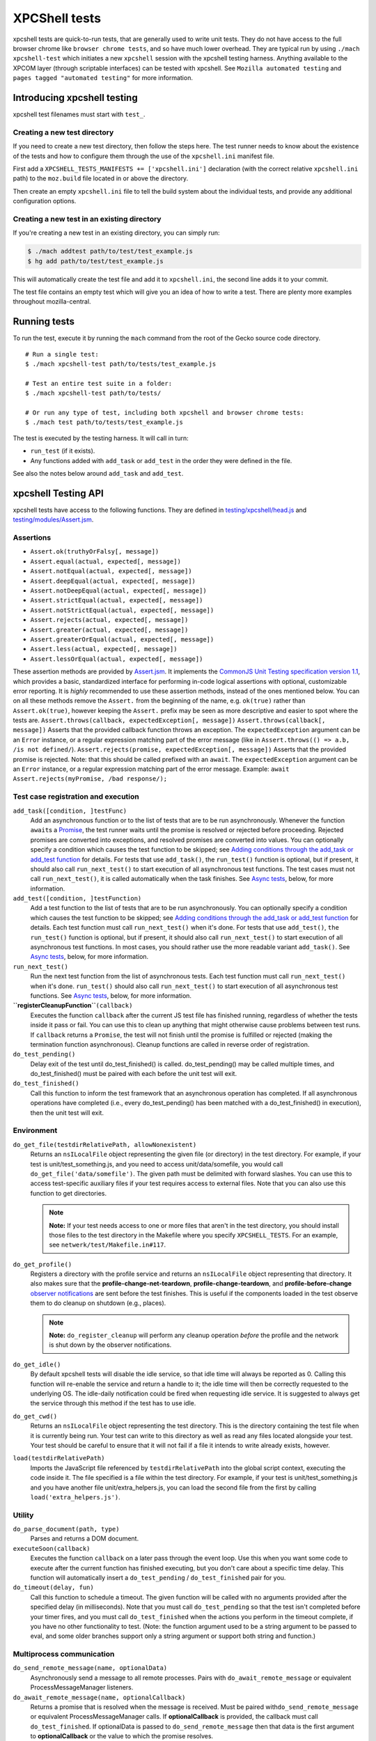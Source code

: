 XPCShell tests
==============

xpcshell tests are quick-to-run tests, that are generally used to write
unit tests. They do not have access to the full browser chrome like
``browser chrome tests``, and so have much
lower overhead. They are typical run by using ``./mach xpcshell-test``
which initiates a new ``xpcshell`` session with
the xpcshell testing harness. Anything available to the XPCOM layer
(through scriptable interfaces) can be tested with xpcshell. See
``Mozilla automated testing`` and ``pages
tagged "automated testing"`` for more
information.

Introducing xpcshell testing
----------------------------

xpcshell test filenames must start with ``test_``.

Creating a new test directory
^^^^^^^^^^^^^^^^^^^^^^^^^^^^^

If you need to create a new test directory, then follow the steps here.
The test runner needs to know about the existence of the tests and how
to configure them through the use of the ``xpcshell.ini`` manifest file.

First add a ``XPCSHELL_TESTS_MANIFESTS += ['xpcshell.ini']`` declaration
(with the correct relative ``xpcshell.ini`` path) to the ``moz.build``
file located in or above the directory.

Then create an empty ``xpcshell.ini`` file to tell the build system
about the individual tests, and provide any additional configuration
options.

Creating a new test in an existing directory
^^^^^^^^^^^^^^^^^^^^^^^^^^^^^^^^^^^^^^^^^^^^

If you're creating a new test in an existing directory, you can simply
run:

.. code:: brush:

   $ ./mach addtest path/to/test/test_example.js
   $ hg add path/to/test/test_example.js

This will automatically create the test file and add it to
``xpcshell.ini``, the second line adds it to your commit.

The test file contains an empty test which will give you an idea of how
to write a test. There are plenty more examples throughout
mozilla-central.

Running tests
-------------

To run the test, execute it by running the ``mach`` command from the
root of the Gecko source code directory.

::

   # Run a single test:
   $ ./mach xpcshell-test path/to/tests/test_example.js

   # Test an entire test suite in a folder:
   $ ./mach xpcshell-test path/to/tests/

   # Or run any type of test, including both xpcshell and browser chrome tests:
   $ ./mach test path/to/tests/test_example.js

The test is executed by the testing harness. It will call in turn:

-  ``run_test`` (if it exists).
-  Any functions added with ``add_task`` or ``add_test`` in the order
   they were defined in the file.

See also the notes below around ``add_task`` and ``add_test``.

xpcshell Testing API
--------------------

xpcshell tests have access to the following functions. They are defined
in
`testing/xpcshell/head.js <https://searchfox.org/mozilla-central/source/testing/xpcshell/head.js>`__
and
`testing/modules/Assert.jsm <https://searchfox.org/mozilla-central/source/testing/modules/Assert.jsm>`__.

Assertions
^^^^^^^^^^

- ``Assert.ok(truthyOrFalsy[, message])``
- ``Assert.equal(actual, expected[, message])``
- ``Assert.notEqual(actual, expected[, message])``
- ``Assert.deepEqual(actual, expected[, message])``
- ``Assert.notDeepEqual(actual, expected[, message])``
- ``Assert.strictEqual(actual, expected[, message])``
- ``Assert.notStrictEqual(actual, expected[, message])``
- ``Assert.rejects(actual, expected[, message])``
- ``Assert.greater(actual, expected[, message])``
- ``Assert.greaterOrEqual(actual, expected[, message])``
- ``Assert.less(actual, expected[, message])``
- ``Assert.lessOrEqual(actual, expected[, message])``


These assertion methods are provided by
`Assert.jsm </en/docs/Mozilla/JavaScript_code_modules/Assert.jsm>`__.
It implements the `CommonJS Unit Testing specification version
1.1 <http://wiki.commonjs.org/wiki/Unit_Testing/1.1>`__, which
provides a basic, standardized interface for performing in-code
logical assertions with optional, customizable error reporting. It is
*highly* recommended to use these assertion methods, instead of the
ones mentioned below. You can on all these methods remove the
``Assert.`` from the beginning of the name, e.g. ``ok(true)`` rather
than ``Assert.ok(true)``, however keeping the ``Assert.`` prefix may
be seen as more descriptive and easier to spot where the tests are.
``Assert.throws(callback, expectedException[, message])``
``Assert.throws(callback[, message])``
Asserts that the provided callback function throws an exception. The
``expectedException`` argument can be an ``Error`` instance, or a
regular expression matching part of the error message (like in
``Assert.throws(() => a.b, /is not defined/``).
``Assert.rejects(promise, expectedException[, message])``
Asserts that the provided promise is rejected. Note: that this should
be called prefixed with an ``await``. The ``expectedException``
argument can be an ``Error`` instance, or a regular expression
matching part of the error message. Example:
``await Assert.rejects(myPromise, /bad response/);``

Test case registration and execution
^^^^^^^^^^^^^^^^^^^^^^^^^^^^^^^^^^^^

``add_task([condition, ]testFunc)``
   Add an asynchronous function or to the list of tests that are to be
   run asynchronously. Whenever the function ``await``\ s a
   `Promise </en-US/docs/Mozilla/JavaScript_code_modules/Promise.jsm>`__,
   the test runner waits until the promise is resolved or rejected
   before proceeding. Rejected promises are converted into exceptions,
   and resolved promises are converted into values.
   You can optionally specify a condition which causes the test function
   to be skipped; see `Adding conditions through the add_task or
   add_test
   function <#adding-conditions-through-the-add-task-or-add-test-function>`__
   for details.
   For tests that use ``add_task()``, the ``run_test()`` function is
   optional, but if present, it should also call ``run_next_test()`` to
   start execution of all asynchronous test functions. The test cases
   must not call ``run_next_test()``, it is called automatically when
   the task finishes. See `Async tests <#async-tests>`__, below, for
   more information.
``add_test([condition, ]testFunction)``
   Add a test function to the list of tests that are to be run
   asynchronously.
   You can optionally specify a condition which causes the test function
   to be skipped; see `Adding conditions through the add_task or
   add_test
   function <#adding-conditions-through-the-add-task-or-add-test-function>`__
   for details.
   Each test function must call ``run_next_test()`` when it's done. For
   tests that use ``add_test()``, ``the run_test()`` function is
   optional, but if present, it should also call ``run_next_test()`` to
   start execution of all asynchronous test functions. In most cases,
   you should rather use the more readable variant ``add_task()``. See
   `Async tests <#async-tests>`__, below, for more information.
``run_next_test()``
   Run the next test function from the list of asynchronous tests. Each
   test function must call ``run_next_test()`` when it's done.
   ``run_test()`` should also call ``run_next_test()`` to start
   execution of all asynchronous test functions. See `Async
   tests <#async-tests>`__, below, for more information.
**``registerCleanupFunction``**\ ``(callback)``
   Executes the function ``callback`` after the current JS test file has
   finished running, regardless of whether the tests inside it pass or
   fail. You can use this to clean up anything that might otherwise
   cause problems between test runs.
   If ``callback`` returns a ``Promise``, the test will not finish until
   the promise is fulfilled or rejected (making the termination function
   asynchronous).
   Cleanup functions are called in reverse order of registration.
``do_test_pending()``
   Delay exit of the test until do_test_finished() is called.
   do_test_pending() may be called multiple times, and
   do_test_finished() must be paired with each before the unit test will
   exit.
``do_test_finished()``
   Call this function to inform the test framework that an asynchronous
   operation has completed. If all asynchronous operations have
   completed (i.e., every do_test_pending() has been matched with a
   do_test_finished() in execution), then the unit test will exit.

Environment
^^^^^^^^^^^

``do_get_file(testdirRelativePath, allowNonexistent)``
   Returns an ``nsILocalFile`` object representing the given file (or
   directory) in the test directory. For example, if your test is
   unit/test_something.js, and you need to access unit/data/somefile,
   you would call ``do_get_file('data/somefile')``. The given path must
   be delimited with forward slashes. You can use this to access
   test-specific auxiliary files if your test requires access to
   external files. Note that you can also use this function to get
   directories.

   .. note::

      **Note:** If your test needs access to one or more files that
      aren't in the test directory, you should install those files to
      the test directory in the Makefile where you specify
      ``XPCSHELL_TESTS``. For an example, see
      ``netwerk/test/Makefile.in#117``.
``do_get_profile()``
   Registers a directory with the profile service and returns an
   ``nsILocalFile`` object representing that directory. It also makes
   sure that the **profile-change-net-teardown**,
   **profile-change-teardown**, and **profile-before-change** `observer
   notifications </en/Observer_Notifications#Application_shutdown>`__
   are sent before the test finishes. This is useful if the components
   loaded in the test observe them to do cleanup on shutdown (e.g.,
   places).

   .. note::

      **Note:** ``do_register_cleanup`` will perform any cleanup
      operation *before* the profile and the network is shut down by the
      observer notifications.
``do_get_idle()``
   By default xpcshell tests will disable the idle service, so that idle
   time will always be reported as 0. Calling this function will
   re-enable the service and return a handle to it; the idle time will
   then be correctly requested to the underlying OS. The idle-daily
   notification could be fired when requesting idle service. It is
   suggested to always get the service through this method if the test
   has to use idle.
``do_get_cwd()``
   Returns an ``nsILocalFile`` object representing the test directory.
   This is the directory containing the test file when it is currently
   being run. Your test can write to this directory as well as read any
   files located alongside your test. Your test should be careful to
   ensure that it will not fail if a file it intends to write already
   exists, however.
``load(testdirRelativePath)``
   Imports the JavaScript file referenced by ``testdirRelativePath``
   into the global script context, executing the code inside it. The
   file specified is a file within the test directory. For example, if
   your test is unit/test_something.js and you have another file
   unit/extra_helpers.js, you can load the second file from the first by
   calling ``load('extra_helpers.js')``.

Utility
^^^^^^^

``do_parse_document(path, type)``
   Parses and returns a DOM document.
``executeSoon(callback)``
   Executes the function ``callback`` on a later pass through the event
   loop. Use this when you want some code to execute after the current
   function has finished executing, but you don't care about a specific
   time delay. This function will automatically insert a
   ``do_test_pending`` / ``do_test_finished`` pair for you.
``do_timeout(delay, fun)``
   Call this function to schedule a timeout. The given function will be
   called with no arguments provided after the specified delay (in
   milliseconds). Note that you must call ``do_test_pending`` so that
   the test isn't completed before your timer fires, and you must call
   ``do_test_finished`` when the actions you perform in the timeout
   complete, if you have no other functionality to test. (Note: the
   function argument used to be a string argument to be passed to eval,
   and some older branches support only a string argument or support
   both string and function.)

Multiprocess communication
^^^^^^^^^^^^^^^^^^^^^^^^^^

``do_send_remote_message(name, optionalData)``
   Asynchronously send a message to all remote processes. Pairs with
   ``do_await_remote_message`` or equivalent ProcessMessageManager
   listeners.
``do_await_remote_message(name, optionalCallback)``
   Returns a promise that is resolved when the message is received. Must
   be paired with\ ``do_send_remote_message`` or equivalent
   ProcessMessageManager calls. If **optionalCallback** is provided, the
   callback must call ``do_test_finished``. If optionalData is passed
   to ``do_send_remote_message`` then that data is the first argument to
   **optionalCallback** or the value to which the promise resolves.


xpcshell.ini manifest
---------------------

The manifest controls what tests are included in a test suite, and the
configuration of the tests. It is loaded via the \`moz.build\` property
configuration proprety.

The following are all of the configuration options for a test suite as
listed under the ``[DEFAULT]`` section of the manifest.

``tags``
   Tests can be filtered by tags when running multiple tests. The
   command for mach is ``./mach xpcshell-test --tag TAGNAME``
``head``
   The relative path to the head JavaScript file, which is run once
   before a test suite is run. The variables declared in the root scope
   are available as globals in the test files. See `Test head and
   support files <#test-head-and-support-files>`__ for more information
   and usage.
``firefox-appdir``
   Set this to "browser" if your tests need access to things in the
   browser/ directory (e.g. additional XPCOM services that live there)
``skip-if`` ``run-if`` ``fail-if``
   For this entire test suite, run the tests only if they meet certain
   conditions. See `Adding conditions in the xpcshell.ini
   manifest <#adding-conditions-through-the-add-task-or-add-test-function>`__ for how
   to use these properties.
``support-files``
   Make files available via the ``resource://test/[filename]`` path to
   the tests. The path can be relative to other directories, but it will
   be served only with the filename. See `Test head and support
   files <#test-head-and-support-files>`__ for more information and
   usage.
``[test_*]``
   Test file names must start with ``test_`` and are listed in square
   brackets


Creating a new xpcshell.ini file
^^^^^^^^^^^^^^^^^^^^^^^^^^^^^^^^

When creating a new directory and new xpcshell.ini manifest file, the
following must be added to a moz.build file near that file in the
directory hierarchy:

::

   XPCSHELL_TESTS_MANIFESTS += ['path/to/xpcshell.ini']

Typically, the moz.build containing *XPCSHELL_TESTS_MANIFESTS* is not in
the same directory as *xpcshell.ini*, but rather in a parent directory.
Common directory structures look like:

::

   feature
   ├──moz.build
   └──tests/xpcshell
      └──xpcshell.ini

   # or

   feature
   ├──moz.build
   └──tests
      ├──moz.build
      └──xpcshell
         └──xpcshell.ini


Test head and support files
^^^^^^^^^^^^^^^^^^^^^^^^^^^

Typically in a test suite, similar setup code and dependencies will need
to be loaded in across each test. This can be done through the test
head, which is the file declared in the ``xpcshell.ini`` manifest file
under the ``head`` property. The file itself is typically called
``head.js``. Any variable declared in the test head will be in the
global scope of each test in that test suite.

In addition to the test head, other support files can be declared in the
``xpcshell.ini`` manifest file. This is done through the
``support-files`` declaration. These files will be made available
through the url ``resource://test`` plus the name of the file. These
files can then be loaded in using the
``ChromeUtils.import`` function
or other loaders. The support files can be located in other directory as
well, and they will be made available by their filename.

::

   # File structure:

   path/to/tests
   ├──head.js
   ├──module.jsm
   ├──moz.build
   ├──test_example.js
   └──xpcshell.ini

::

   # xpcshell.ini
   [DEFAULT]
   head = head.js
   support-files =
     ./module.jsm
     ../../some/other/file.js
   [test_component_state.js]

.. code:: brush:

   // head.js
   var globalValue = "A global value.";

   // Import support-files.
   const { foo } = ChromeUtils.import("resource://test/module.jsm");
   const { bar } = ChromeUtils.import("resource://test/file.jsm");

.. code:: brush:

   // test_example.js
   function run_test() {
     equal(globalValue, "A global value.", "Declarations in head.js can be accessed");
   }


Additional testing considerations
---------------------------------

Async tests
^^^^^^^^^^^

Asynchronous tests (that is, those whose success cannot be determined
until after ``run_test`` finishes) can be written in a variety of ways.

Task-based asynchronous tests
-----------------------------

The easiest is using the ``add_task`` helper. ``add_task`` can take an
asynchronous function as a parameter. ``add_task`` tests are run
automatically if you don't have a ``run_test`` function.

.. code:: brush:

   add_task(async function test_foo() {
     let foo = await makeFoo(); // makeFoo() returns a Promise<foo>
     equal(foo, expectedFoo, "Should have received the expected object");
   });

   add_task(async function test_bar() {
     let foo = await makeBar(); // makeBar() returns a Promise<bar>
     Assert.equal(bar, expectedBar, "Should have received the expected object");
   });

Callback-based asynchronous tests
^^^^^^^^^^^^^^^^^^^^^^^^^^^^^^^^^

You can also use ``add_test``, which takes a function and adds it to the
list of asynchronously-run functions. Each function given to
``add_test`` must also call ``run_next_test`` at its end. You should
normally use ``add_task`` instead of ``add_test``, but you may see
``add_test`` in existing tests.

.. code:: brush:

   add_test(function test_foo() {
     makeFoo(function callback(foo) { // makeFoo invokes a callback<foo> once completed
       equal(foo, expectedFoo);
       run_next_test();
     });
   });

   add_test(function test_bar() {
     makeBar(function callback(bar) {
       equal(bar, expectedBar);
       run_next_test();
     });
   });


Other tests
^^^^^^^^^^^

We can also tell the test harness not to kill the test process once
``run_test()`` is finished, but to keep spinning the event loop until
our callbacks have been called and our test has completed. Newer tests
prefer the use of ``add_task`` rather than this method. This can be
achieved with ``do_test_pending()`` and ``do_test_finished()``:

.. code:: brush:

   function run_test() {
     // Tell the harness to keep spinning the event loop at least
     // until the next do_test_finished() call.
     do_test_pending();

     someAsyncProcess(function callback(result) {
       equal(result, expectedResult);

       // Close previous do_test_pending() call.
       do_test_finished();
     });
   }


Testing in child processeses
^^^^^^^^^^^^^^^^^^^^^^^^^^^^

By default xpcshell tests run in the parent process. If you wish to run
test logic in the child, you have several ways to do it:

#. Create a regular test_foo.js test, and then write a wrapper
   test_foo_wrap.js file that uses the ``run_test_in_child()`` function
   to run an entire script file in the child. This is an easy way to
   arrange for a test to be run twice, once in chrome and then later
   (via the \_wrap.js file) in content. See /network/test/unit_ipc for
   examples. The ``run_test_in_child()`` function takes a callback, so
   you should be able to call it multiple times with different files, if
   that's useful.
#. For tests that need to run logic in both the parent + child processes
   during a single test run, you may use the poorly documented
   ``sendCommand()`` function, which takes a code string to be executed
   on the child, and a callback function to be run on the parent when it
   has completed. You will want to first call
   do_load_child_test_harness() to set up a reasonable test environment
   on the child. ``sendCommand`` returns immediately, so you will
   generally want to use ``do_test_pending``/``do_test_finished`` with
   it. NOTE: this method of test has not been used much, and your level
   of pain may be significant. Consider option #1 if possible.

See the documentation for ``run_test_in_child()`` and
``do_load_child_test_harness()`` in testing/xpcshell/head.js for more
information.


Platform-specific tests
^^^^^^^^^^^^^^^^^^^^^^^

Sometimes you might want a test to know what platform it's running on
(to test platform-specific features, or allow different behaviors). Unit
tests are not normally invoked from a Makefile (unlike Mochitests), or
preprocessed (so not #ifdefs), so platform detection with those methods
isn't trivial.


Runtime detection
^^^^^^^^^^^^^^^^^

Some tests will want to only execute certain portions on specific
platforms. Use
`AppConstants.jsm <https://searchfox.org/mozilla-central/rev/a0333927deabfe980094a14d0549b589f34cbe49/toolkit/modules/AppConstants.jsm#148>`__
for determing the platform, for example:

.. code:: brush:

   ChromeUtils.import("resource://gre/modules/AppConstants.jsm");

   let isMac = AppConstants.platform == "macosx";


Conditionally running a test
----------------------------

There are two different ways to conditional skip a test, either through


Adding conditions through the ``add_task`` or ``add_test`` function
^^^^^^^^^^^^^^^^^^^^^^^^^^^^^^^^^^^^^^^^^^^^^^^^^^^^^^^^^^^^^^^^^^^

You can use conditionals on individual test functions instead of entire
files. The condition is provided as an optional first parameter passed
into ``add_task()`` or ``add_test()``. The condition is an object which
contains a function named ``skip_if()``, which is an `arrow
function </en-US/docs/Web/JavaScript/Reference/Functions/Arrow_functions>`__
returning a boolean value which is **``true``** if the test should be
skipped.

For example, you can provide a test which only runs on Mac OS X like
this:

::

   ChromeUtils.import("resource://gre/modules/AppConstants.jsm");

   add_task({
     skip_if: () => AppConstants.platform != "mac"
   }, async function some_test() {
     // Test code goes here
   });

Since ``AppConstants.platform != "mac"`` is ``true`` only when testing
on Mac OS X, the test will be skipped on all other platforms.

.. note::

   **Note:** Arrow functions are ideal here because if your condition
   compares constants, it will already have been evaluated before the
   test is even run, meaning your output will not be able to show the
   specifics of what the condition is.


Adding conditions in the xpcshell.ini manifest
^^^^^^^^^^^^^^^^^^^^^^^^^^^^^^^^^^^^^^^^^^^^^^

Sometimes you may want to add conditions to specify that a test should
be skipped in certain configurations, or that a test is known to fail on
certain platforms. You can do this in xpcshell manifests by adding
annotations below the test file entry in the manifest, for example:

::

   [test_example.js]
   skip-if = os == 'win'

This example would skip running ``test_example.js`` on Windows.

.. note::

   **Note:** Starting with Gecko (Firefox 40 / Thunderbird 40 /
   SeaMonkey 2.37), you can use conditionals on individual test
   functions instead of on entire files. See `Adding conditions through
   the add_task or add_test
   function <#adding-conditions-through-the-add-task-or-add-test-function>`__
   above for details.

There are currently four conditionals you can specify:

skip-if
"""""""

``skip-if`` tells the harness to skip running this test if the condition
evaluates to true. You should use this only if the test has no meaning
on a certain platform, or causes undue problems like hanging the test
suite for a long time.

run-if
''''''

``run-if`` tells the harness to only run this test if the condition
evaluates to true. It functions as the inverse of ``skip-if``.

fail-if
"""""""

``fail-if`` tells the harness that this test is expected to fail if the
condition is true. If you add this to a test, make sure you file a bug
on the failure and include the bug number in a comment in the manifest,
like:

::

   [test_example.js]
   # bug xxxxxx
   fail-if = os == 'linux'

run-sequentially
""""""""""""""""

``run-sequentially``\ basically tells the harness to run the respective
test in isolation. This is required for tests that are not
"thread-safe". You should do all you can to avoid using this option,
since this will kill performance. However, we understand that there are
some cases where this is imperative, so we made this option available.
If you add this to a test, make sure you specify a reason and possibly
even a bug number, like:

::

   [test_example.js]
   run-sequentially = Has to launch Firefox binary, bug 123456.


Manifest conditional expressions
^^^^^^^^^^^^^^^^^^^^^^^^^^^^^^^^

For a more detailed description of the syntax of the conditional
expressions, as well as what variables are available, `see this
page </en/XPCshell_Test_Manifest_Expressions`.


Running a specific test only
----------------------------

When working on a specific feature or issue, it is convenient to only
run a specific task from a whole test suite. Use ``.only()`` for that
purpose:

.. code:: syntaxbox

   add_task(async function some_test() {
     // Some test.
   });

   add_task(async function some_interesting_test() {
   // Only this test will be executed.
   }).only();


Problems with pending events and shutdown
-----------------------------------------

Events are not processed during test execution if not explicitly
triggered. This sometimes causes issues during shutdown, when code is
run that expects previously created events to have been already
processed. In such cases, this code at the end of a test can help:

::

   let thread = gThreadManager.currentThread;
   while (thread.hasPendingEvents())
     thread.processNextEvent(true);


Debugging xpcshell-tests
------------------------


Running unit tests under the javascript debugger
^^^^^^^^^^^^^^^^^^^^^^^^^^^^^^^^^^^^^^^^^^^^^^^^


Via --jsdebugger
^^^^^^^^^^^^^^^^

You can specify flags when issuing the ``xpcshell-test`` command that
will cause your test to stop right before running so you can attach the
`javascript debugger </docs/Tools/Tools_Toolbox>`__.

Example:

.. code:: bash

   $ ./mach xpcshell-test --jsdebugger browser/components/tests/unit/test_browserGlue_pingcentre.js
    0:00.50 INFO Running tests sequentially.
   ...
    0:00.68 INFO ""
    0:00.68 INFO "*******************************************************************"
    0:00.68 INFO "Waiting for the debugger to connect on port 6000"
    0:00.68 INFO ""
    0:00.68 INFO "To connect the debugger, open a Firefox instance, select 'Connect'"
    0:00.68 INFO "from the Developer menu and specify the port as 6000"
    0:00.68 INFO "*******************************************************************"
    0:00.68 INFO ""
    0:00.71 INFO "Still waiting for debugger to connect..."
   ...

At this stage in a running Firefox instance:

-  Go to the three-bar menu, then select ``More tools`` ->
   ``Remote Debugging``
-  A new tab is opened. In the Network Location box, enter
   ``localhost:6000`` and select ``Connect``
-  You should then get a link to *``Main Process``*, click it and the
   Developer Tools debugger window will open.
-  It will be paused at the start of the test, so you can add
   breakpoints, or start running as appropriate.

If you get a message such as:

::

    0:00.62 ERROR Failed to initialize debugging: Error: resource://devtools appears to be inaccessible from the xpcshell environment.
   This can usually be resolved by adding:
     firefox-appdir = browser
   to the xpcshell.ini manifest.
   It is possible for this to alter test behevior by triggering additional browser code to run, so check test behavior after making this change.

This is typically a test in core code. You can attempt to add that to
the xpcshell.ini, however as it says, it might affect how the test runs
and cause failures. Generally the firefox-appdir should only be left in
xpcshell.ini for tests that are in the browser/ directory, or are
Firefox-only.


Running unit tests under a C++ debugger
---------------------------------------


Via ``--debugger and -debugger-interactive``
^^^^^^^^^^^^^^^^^^^^^^^^^^^^^^^^^^^^^^^^^^^^

You can specify flags when issuing the ``xpcshell-test`` command that
will launch xpcshell in the specified debugger (implemented in
`bug 382682 <https://bugzilla.mozilla.org/show_bug.cgi?id=382682>`__).
Provide the full path to the debugger, or ensure that the named debugger
is in your system PATH.

Example:

.. code:: eval

   $ ./mach xpcshell-test --debugger gdb --debugger-interactive netwerk/test/unit/test_resumable_channel.js
   # js>_execute_test();
   ...failure or success messages are printed to the console...
   # js>quit();

On Windows with the VS debugger:

.. code:: eval

   $ ./mach xpcshell-test --debugger devenv --debugger-interactive netwerk/test/test_resumable_channel.js

Or with WinDBG:

.. code:: eval

   $ ./mach xpcshell-test --debugger windbg --debugger-interactive netwerk/test/test_resumable_channel.js

Or with modern WinDbg (WinDbg Preview as of April 2020):

.. code:: eval

   $ ./mach xpcshell-test --debugger WinDbgX --debugger-interactive netwerk/test/test_resumable_channel.js


Debugging xpcshell tests in a child process
^^^^^^^^^^^^^^^^^^^^^^^^^^^^^^^^^^^^^^^^^^^

To debug the child process, where code is often being run in a project,
set MOZ_DEBUG_CHILD_PROCESS=1 in your environment (or on the command
line) and run the test. You will see the child process emit a printf
with its process ID, then sleep. Attach a debugger to the child's pid,
and when it wakes up you can debug it:

::

   $ MOZ_DEBUG_CHILD_PROCESS=1 ./mach xpcshell-test test_simple_wrap.js
   CHILDCHILDCHILDCHILD
     debug me @13476


Debug both parent and child processes
^^^^^^^^^^^^^^^^^^^^^^^^^^^^^^^^^^^^^

Use MOZ_DEBUG_CHILD_PROCESS=1 to attach debuggers to each process. (For
gdb at least, this means running separate copies of gdb, one for each
process.)
